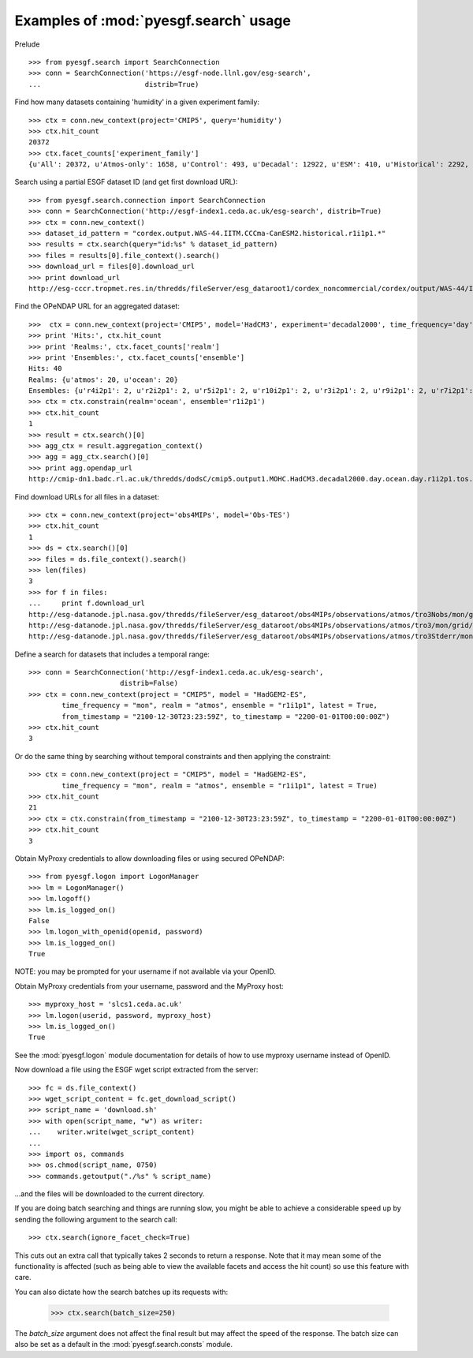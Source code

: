
Examples of :mod:`pyesgf.search` usage
======================================

Prelude

::

  >>> from pyesgf.search import SearchConnection
  >>> conn = SearchConnection('https://esgf-node.llnl.gov/esg-search',
  ...                         distrib=True)

Find how many datasets containing 'humidity' in a given experiment family::

  >>> ctx = conn.new_context(project='CMIP5', query='humidity')
  >>> ctx.hit_count
  20372
  >>> ctx.facet_counts['experiment_family']
  {u'All': 20372, u'Atmos-only': 1658, u'Control': 493, u'Decadal': 12922, u'ESM': 410, u'Historical': 2292, u'Idealized': 982, u'Paleo': 125, u'RCP': 1927}

Search using a partial ESGF dataset ID (and get first download URL)::

  >>> from pyesgf.search.connection import SearchConnection
  >>> conn = SearchConnection('http://esgf-index1.ceda.ac.uk/esg-search', distrib=True)
  >>> ctx = conn.new_context()
  >>> dataset_id_pattern = "cordex.output.WAS-44.IITM.CCCma-CanESM2.historical.r1i1p1.*"
  >>> results = ctx.search(query="id:%s" % dataset_id_pattern)
  >>> files = results[0].file_context().search()
  >>> download_url = files[0].download_url
  >>> print download_url
  http://esg-cccr.tropmet.res.in/thredds/fileServer/esg_dataroot1/cordex_noncommercial/cordex/output/WAS-44/IITM/CCCma-CanESM2/historical/r1i1p1/IITM-RegCM4-4/v5/sem/mrro/v20160824/mrro_WAS-44_CCCma-CanESM2_historical_r1i1p1_IITM-RegCM4-4_v5_sem_198012-198511.nc 

Find the OPeNDAP URL for an aggregated dataset::

  >>>  ctx = conn.new_context(project='CMIP5', model='HadCM3', experiment='decadal2000', time_frequency='day')
  >>> print 'Hits:', ctx.hit_count
  >>> print 'Realms:', ctx.facet_counts['realm']
  >>> print 'Ensembles:', ctx.facet_counts['ensemble']
  Hits: 40
  Realms: {u'atmos': 20, u'ocean': 20}
  Ensembles: {u'r4i2p1': 2, u'r2i2p1': 2, u'r5i2p1': 2, u'r10i2p1': 2, u'r3i2p1': 2, u'r9i2p1': 2, u'r7i2p1': 2, u'r5i3p1': 2, u'r8i3p1': 2, u'r3i3p1': 2, u'r6i3p1': 2, u'r9i3p1': 2, u'r1i2p1': 2, u'r7i3p1': 2, u'r8i2p1': 2, u'r6i2p1': 2, u'r4i3p1': 2, u'r1i3p1': 2, u'r10i3p1': 2, u'r2i3p1': 2}
  >>> ctx = ctx.constrain(realm='ocean', ensemble='r1i2p1')
  >>> ctx.hit_count
  1
  >>> result = ctx.search()[0]
  >>> agg_ctx = result.aggregation_context()
  >>> agg = agg_ctx.search()[0]
  >>> print agg.opendap_url
  http://cmip-dn1.badc.rl.ac.uk/thredds/dodsC/cmip5.output1.MOHC.HadCM3.decadal2000.day.ocean.day.r1i2p1.tos.20110708.aggregation.1

Find download URLs for all files in a dataset::

  >>> ctx = conn.new_context(project='obs4MIPs', model='Obs-TES')
  >>> ctx.hit_count
  1
  >>> ds = ctx.search()[0]
  >>> files = ds.file_context().search()
  >>> len(files)
  3
  >>> for f in files:
  ...     print f.download_url
  http://esg-datanode.jpl.nasa.gov/thredds/fileServer/esg_dataroot/obs4MIPs/observations/atmos/tro3Nobs/mon/grid/NASA-JPL/TES/v20110608/tro3Nobs_TES_L3_tbd_200507-200912.nc
  http://esg-datanode.jpl.nasa.gov/thredds/fileServer/esg_dataroot/obs4MIPs/observations/atmos/tro3/mon/grid/NASA-JPL/TES/v20110608/tro3_TES_L3_tbd_200507-200912.nc
  http://esg-datanode.jpl.nasa.gov/thredds/fileServer/esg_dataroot/obs4MIPs/observations/atmos/tro3Stderr/mon/grid/NASA-JPL/TES/v20110608/tro3Stderr_TES_L3_tbd_200507-200912.nc

Define a search for datasets that includes a temporal range::

  >>> conn = SearchConnection('http://esgf-index1.ceda.ac.uk/esg-search',
                        distrib=False)
  >>> ctx = conn.new_context(project = "CMIP5", model = "HadGEM2-ES",
          time_frequency = "mon", realm = "atmos", ensemble = "r1i1p1", latest = True,
          from_timestamp = "2100-12-30T23:23:59Z", to_timestamp = "2200-01-01T00:00:00Z")
  >>> ctx.hit_count
  3

Or do the same thing by searching without temporal constraints and then applying the constraint::

  >>> ctx = conn.new_context(project = "CMIP5", model = "HadGEM2-ES",
          time_frequency = "mon", realm = "atmos", ensemble = "r1i1p1", latest = True)
  >>> ctx.hit_count
  21
  >>> ctx = ctx.constrain(from_timestamp = "2100-12-30T23:23:59Z", to_timestamp = "2200-01-01T00:00:00Z")
  >>> ctx.hit_count
  3

Obtain MyProxy credentials to allow downloading files or using secured OPeNDAP::

  >>> from pyesgf.logon import LogonManager
  >>> lm = LogonManager()
  >>> lm.logoff()
  >>> lm.is_logged_on()
  False
  >>> lm.logon_with_openid(openid, password)
  >>> lm.is_logged_on()
  True

NOTE: you may be prompted for your username if not available via your OpenID.

Obtain MyProxy credentials from your username, password and the MyProxy host::

  >>> myproxy_host = 'slcs1.ceda.ac.uk'
  >>> lm.logon(userid, password, myproxy_host)
  >>> lm.is_logged_on()
  True

See the :mod:`pyesgf.logon` module documentation for details of how to use myproxy username instead of OpenID.

Now download a file using the ESGF wget script extracted from the server::

  >>> fc = ds.file_context()
  >>> wget_script_content = fc.get_download_script()
  >>> script_name = 'download.sh'
  >>> with open(script_name, "w") as writer: 
  ...    writer.write(wget_script_content)
  ...
  >>> import os, commands
  >>> os.chmod(script_name, 0750)
  >>> commands.getoutput("./%s" % script_name)

...and the files will be downloaded to the current directory.

If you are doing batch searching and things are running slow, you might be able to 
achieve a considerable speed up by sending the following argument to the search call::

  >>> ctx.search(ignore_facet_check=True)

This cuts out an extra call that typically takes 2 seconds to return a response. Note that 
it may mean some of the functionality is affected (such as being able to view the available
facets and access the hit count) so use this feature with care.

You can also dictate how the search batches up its requests with:

  >>> ctx.search(batch_size=250)

The `batch_size` argument does not affect the final result but may affect the speed of the response. 
The batch size can also be set as a default in the :mod:`pyesgf.search.consts` module.

